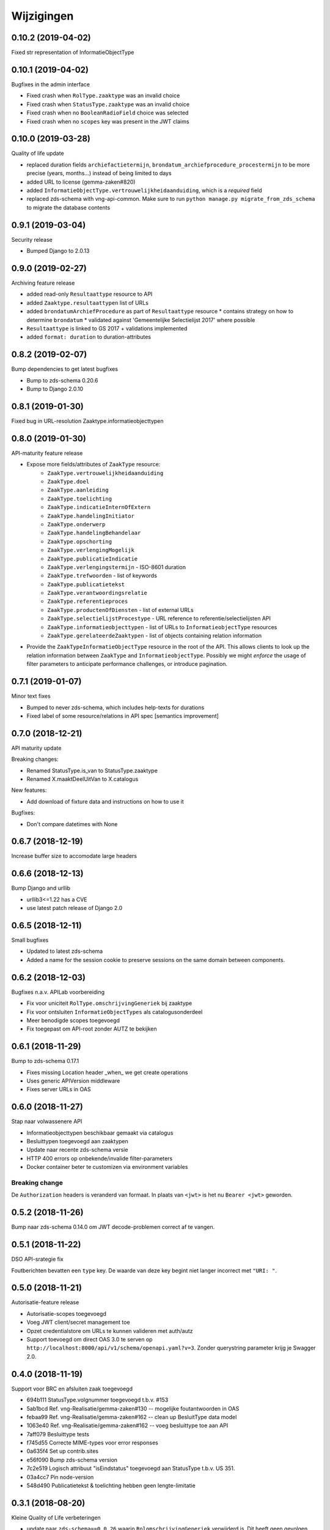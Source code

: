 ===========
Wijzigingen
===========

0.10.2 (2019-04-02)
===================

Fixed str representation of InformatieObjectType

0.10.1 (2019-04-02)
===================

Bugfixes in the admin interface

* Fixed crash when ``RolType.zaaktype`` was an invalid choice
* Fixed crash when ``StatusType.zaaktype`` was an invalid choice
* Fixed crash when no ``BooleanRadioField`` choice was selected
* Fixed crash when no ``scopes`` key was present in the JWT claims

0.10.0 (2019-03-28)
===================

Quality of life update

* replaced duration fields ``archiefactietermijn``, ``brondatum_archiefprocedure_procestermijn``
  to be more precise (years, months...) instead of being limited to days
* added URL to license (gemma-zaken#820)
* added ``InformatieObjectType.vertrouwelijkheidaanduiding``, which is a *required*
  field
* replaced zds-schema with vng-api-common. Make sure to run
  ``python manage.py migrate_from_zds_schema`` to migrate the database contents

0.9.1 (2019-03-04)
==================

Security release

* Bumped Django to 2.0.13

0.9.0 (2019-02-27)
==================

Archiving feature release

* added read-only ``Resultaattype`` resource to API
* added ``Zaaktype.resultaattypen`` list of URLs
* added ``brondatumArchiefProcedure`` as part of ``Resultaattype`` resource
  * contains strategy on how to determine ``brondatum``
  * validated against 'Gemeentelijke Selectielijst 2017' where possible
* ``Resultaattype`` is linked to GS 2017 + validations implemented
* added ``format: duration`` to duration-attributes

0.8.2 (2019-02-07)
==================

Bump dependencies to get latest bugfixes

* Bump to zds-schema 0.20.6
* Bump to Django 2.0.10

0.8.1 (2019-01-30)
==================

Fixed bug in URL-resolution Zaaktype.informatieobjecttypen

0.8.0 (2019-01-30)
==================

API-maturity feature release

* Expose more fields/attributes of ``ZaakType`` resource:
    * ``ZaakType.vertrouwelijkheidaanduiding``
    * ``ZaakType.doel``
    * ``ZaakType.aanleiding``
    * ``ZaakType.toelichting``
    * ``ZaakType.indicatieInternOfExtern``
    * ``ZaakType.handelingInitiator``
    * ``ZaakType.onderwerp``
    * ``ZaakType.handelingBehandelaar``
    * ``ZaakType.opschorting``
    * ``ZaakType.verlengingMogelijk``
    * ``ZaakType.publicatieIndicatie``
    * ``ZaakType.verlengingstermijn`` - ISO-8601 duration
    * ``ZaakType.trefwoorden`` - list of keywords
    * ``ZaakType.publicatietekst``
    * ``ZaakType.verantwoordingsrelatie``
    * ``ZaakType.referentieproces``
    * ``ZaakType.productenOfDiensten`` - list of external URLs
    * ``ZaakType.selectielijstProcestype`` - URL reference to
      referentie/selectielijsten API
    * ``ZaakType.informatieobjecttypen`` - list of URLs to
      ``InformatieobjectType`` resources
    * ``ZaakType.gerelateerdeZaaktypen`` - list of objects containing relation
      information

* Provide the ``ZaakTypeInformatieObjectType`` resource in the root of the API.
  This allows clients to look up the relation information between ``ZaakType``
  and ``InformatieobjectType``. Possibly we might *enforce* the usage of filter
  parameters to anticipate performance challenges, or introduce pagination.

0.7.1 (2019-01-07)
==================

Minor text fixes

* Bumped to never zds-schema, which includes help-texts for durations
* Fixed label of some resource/relations in API spec [semantics improvement]

0.7.0 (2018-12-21)
==================

API maturity update

Breaking changes:

* Renamed StatusType.is_van to StatusType.zaaktype
* Renamed X.maaktDeelUitVan to X.catalogus

New features:

* Add download of fixture data and instructions on how to use it

Bugfixes:

* Don't compare datetimes with None

0.6.7 (2018-12-19)
==================

Increase buffer size to accomodate large headers

0.6.6 (2018-12-13)
==================

Bump Django and urllib

* urllib3<=1.22 has a CVE
* use latest patch release of Django 2.0

0.6.5 (2018-12-11)
==================

Small bugfixes

* Updated to latest zds-schema
* Added a name for the session cookie to preserve sessions on the same domain
  between components.

0.6.2 (2018-12-03)
==================

Bugfixes n.a.v. APILab voorbereiding

* Fix voor uniciteit ``RolType.omschrijvingGeneriek`` bij zaaktype
* Fix voor ontsluiten ``InformatieObjectTypes`` als catalogusonderdeel
* Meer benodigde scopes toegevoegd
* Fix toegepast om API-root zonder AUTZ te bekijken

0.6.1 (2018-11-29)
==================

Bump to zds-schema 0.17.1

* Fixes missing Location header _when_ we get create operations
* Uses generic APIVersion middleware
* Fixes server URLs in OAS

0.6.0 (2018-11-27)
==================

Stap naar volwassenere API

* Informatieobjecttypen beschikbaar gemaakt via catalogus
* Besluittypen toegevoegd aan zaaktypen
* Update naar recente zds-schema versie
* HTTP 400 errors op onbekende/invalide filter-parameters
* Docker container beter te customizen via environment variables

Breaking change
---------------

De ``Authorization`` headers is veranderd van formaat. In plaats van ``<jwt>``
is het nu ``Bearer <jwt>`` geworden.

0.5.2 (2018-11-26)
==================

Bump naar zds-schema 0.14.0 om JWT decode-problemen correct af te vangen.

0.5.1 (2018-11-22)
==================

DSO API-srategie fix

Foutberichten bevatten een ``type`` key. De waarde van deze key begint niet
langer incorrect met ``"URI: "``.

0.5.0 (2018-11-21)
==================

Autorisatie-feature release

* Autorisatie-scopes toegevoegd
* Voeg JWT client/secret management toe
* Opzet credentialstore om URLs te kunnen valideren met auth/autz
* Support toevoegd om direct OAS 3.0 te serven op
  ``http://localhost:8000/api/v1/schema/openapi.yaml?v=3``. Zonder querystring
  parameter krijg je Swagger 2.0.

0.4.0 (2018-11-19)
==================

Support voor BRC en afsluiten zaak toegevoegd

* 694b111 StatusType.volgnummer toegevoegd t.b.v. #153
* 5ab1bcd Ref. vng-Realisatie/gemma-zaken#130 -- mogelijke foutantwoorden in OAS
* febaa99 Ref. vng-Realisatie/gemma-zaken#162 -- clean up BesluitType data model
* 1063e40 Ref. vng-Realisatie/gemma-zaken#162 -- voeg besluittype toe aan API
* 7aff079 Besluittype tests
* f745d55 Correcte MIME-types voor error responses
* 0a635f4 Set up contrib.sites
* e56f090 Bump zds-schema version
* 7c2e519 Logisch attribuut "isEindstatus" toegevoegd aan StatusType
  t.b.v. US 351.
* 03a4cc7 Pin node-version
* 548d490 Publicatietekst & toelichting hebben geen lengte-limitatie

0.3.1 (2018-08-20)
==================

Kleine Quality of Life verbeteringen

* update naar ``zds-schema==0.0.26`` waarin ``RolomschrijvingGeneriek``
  verwijderd is. Dit heeft geen gevolgen voor de API spec.
* verschillende verbeteringen in de admin omgeving:
    * tonen ``uuid`` in lijstweergave
    * mogelijke betrokkenen aan ``RolType`` configureerbaar gemaakt

0.3.0 (2018-08-16)
==================

API resource toegevoegd & toolingverbeteringen

* InformatieObjectType toegevoegd t.b.v. vng-Realisatie/gemma-zaken#154
* Typo gefixed in ``bin/compile_dependencies.sh``
* Windows script toegevoegd om dependencies te comilen
  (``bin/compile_dependencies.cmd``)

0.2.2 (2018-08-15)
==================

Set wijzigingen om VNG-Realisatie/gemma-zaken#169 te implementeren:

* OAS 3.0 validator toegevoegd
* ``ZaakType`` resource uitgebreid:
    * ``servicenorm`` en ``doorlooptijd`` velden toegevoegd
    * toevoeging van mogelijke (standaard) betrokkenen bij ROLTYPEn voor een
      ZAAKTYPE
    * filter parameters toegevoegd

0.2.1 (2018-07-25)
==================

* Added missing migration

0.2.0 (2018-07-25)
==================

Aantal design decisions & reorganisatie doorgevoerd

* Docker Hub organisatie nlxio -> vngr
* Jenkins containers 100% stateless gemaakt
* Gebruik van UUID in API urls in plaats van database primary keys
* Update tooling
